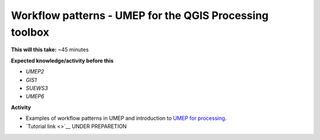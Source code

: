 .. _UMEP8:

Workflow patterns - UMEP for the QGIS Processing toolbox
~~~~~~~~~~~~~~~~~~~~~~~~~~~~~~~~~~~~~~~~~~~~~~~~~~~~~~~~

**This will this take:** ~45 minutes

**Expected knowledge/activity before this**

-  `UMEP2`
-  `GIS1`
-  `SUEWS3`
-  `UMEP6`

**Activity**

-  Examples of workflow patterns in UMEP and introduction to `UMEP for processing <https://umep-docs.readthedocs.io/en/latest/UMEPforProcessing.html>`__.

-  `Tutorial
   link <>`__ UNDER PREPARETION
